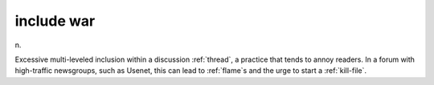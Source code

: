 .. _include-war:

============================================================
include war
============================================================

n\.

Excessive multi-leveled inclusion within a discussion :ref:`thread`\, a practice that tends to annoy readers.
In a forum with high-traffic newsgroups, such as Usenet, this can lead to :ref:`flame`\s and the urge to start a :ref:`kill-file`\.

